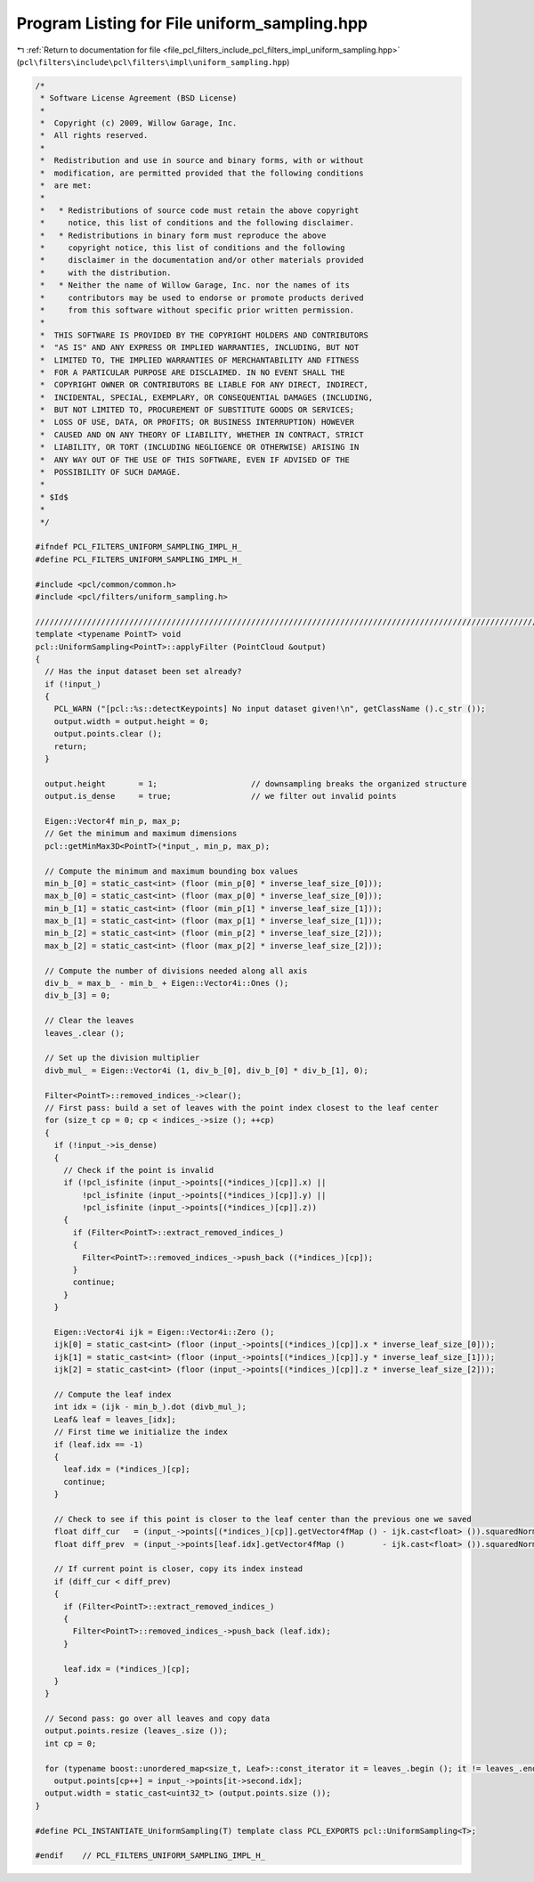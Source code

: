 
.. _program_listing_file_pcl_filters_include_pcl_filters_impl_uniform_sampling.hpp:

Program Listing for File uniform_sampling.hpp
=============================================

|exhale_lsh| :ref:`Return to documentation for file <file_pcl_filters_include_pcl_filters_impl_uniform_sampling.hpp>` (``pcl\filters\include\pcl\filters\impl\uniform_sampling.hpp``)

.. |exhale_lsh| unicode:: U+021B0 .. UPWARDS ARROW WITH TIP LEFTWARDS

.. code-block:: cpp

   /*
    * Software License Agreement (BSD License)
    *
    *  Copyright (c) 2009, Willow Garage, Inc.
    *  All rights reserved.
    *
    *  Redistribution and use in source and binary forms, with or without
    *  modification, are permitted provided that the following conditions
    *  are met:
    *
    *   * Redistributions of source code must retain the above copyright
    *     notice, this list of conditions and the following disclaimer.
    *   * Redistributions in binary form must reproduce the above
    *     copyright notice, this list of conditions and the following
    *     disclaimer in the documentation and/or other materials provided
    *     with the distribution.
    *   * Neither the name of Willow Garage, Inc. nor the names of its
    *     contributors may be used to endorse or promote products derived
    *     from this software without specific prior written permission.
    *
    *  THIS SOFTWARE IS PROVIDED BY THE COPYRIGHT HOLDERS AND CONTRIBUTORS
    *  "AS IS" AND ANY EXPRESS OR IMPLIED WARRANTIES, INCLUDING, BUT NOT
    *  LIMITED TO, THE IMPLIED WARRANTIES OF MERCHANTABILITY AND FITNESS
    *  FOR A PARTICULAR PURPOSE ARE DISCLAIMED. IN NO EVENT SHALL THE
    *  COPYRIGHT OWNER OR CONTRIBUTORS BE LIABLE FOR ANY DIRECT, INDIRECT,
    *  INCIDENTAL, SPECIAL, EXEMPLARY, OR CONSEQUENTIAL DAMAGES (INCLUDING,
    *  BUT NOT LIMITED TO, PROCUREMENT OF SUBSTITUTE GOODS OR SERVICES;
    *  LOSS OF USE, DATA, OR PROFITS; OR BUSINESS INTERRUPTION) HOWEVER
    *  CAUSED AND ON ANY THEORY OF LIABILITY, WHETHER IN CONTRACT, STRICT
    *  LIABILITY, OR TORT (INCLUDING NEGLIGENCE OR OTHERWISE) ARISING IN
    *  ANY WAY OUT OF THE USE OF THIS SOFTWARE, EVEN IF ADVISED OF THE
    *  POSSIBILITY OF SUCH DAMAGE.
    *
    * $Id$
    *
    */
   
   #ifndef PCL_FILTERS_UNIFORM_SAMPLING_IMPL_H_
   #define PCL_FILTERS_UNIFORM_SAMPLING_IMPL_H_
   
   #include <pcl/common/common.h>
   #include <pcl/filters/uniform_sampling.h>
   
   //////////////////////////////////////////////////////////////////////////////////////////////////////////////////
   template <typename PointT> void
   pcl::UniformSampling<PointT>::applyFilter (PointCloud &output)
   {
     // Has the input dataset been set already?
     if (!input_)
     {
       PCL_WARN ("[pcl::%s::detectKeypoints] No input dataset given!\n", getClassName ().c_str ());
       output.width = output.height = 0;
       output.points.clear ();
       return;
     }
   
     output.height       = 1;                    // downsampling breaks the organized structure
     output.is_dense     = true;                 // we filter out invalid points
   
     Eigen::Vector4f min_p, max_p;
     // Get the minimum and maximum dimensions
     pcl::getMinMax3D<PointT>(*input_, min_p, max_p);
   
     // Compute the minimum and maximum bounding box values
     min_b_[0] = static_cast<int> (floor (min_p[0] * inverse_leaf_size_[0]));
     max_b_[0] = static_cast<int> (floor (max_p[0] * inverse_leaf_size_[0]));
     min_b_[1] = static_cast<int> (floor (min_p[1] * inverse_leaf_size_[1]));
     max_b_[1] = static_cast<int> (floor (max_p[1] * inverse_leaf_size_[1]));
     min_b_[2] = static_cast<int> (floor (min_p[2] * inverse_leaf_size_[2]));
     max_b_[2] = static_cast<int> (floor (max_p[2] * inverse_leaf_size_[2]));
   
     // Compute the number of divisions needed along all axis
     div_b_ = max_b_ - min_b_ + Eigen::Vector4i::Ones ();
     div_b_[3] = 0;
   
     // Clear the leaves
     leaves_.clear ();
   
     // Set up the division multiplier
     divb_mul_ = Eigen::Vector4i (1, div_b_[0], div_b_[0] * div_b_[1], 0);
   
     Filter<PointT>::removed_indices_->clear();
     // First pass: build a set of leaves with the point index closest to the leaf center
     for (size_t cp = 0; cp < indices_->size (); ++cp)
     {
       if (!input_->is_dense)
       {
         // Check if the point is invalid
         if (!pcl_isfinite (input_->points[(*indices_)[cp]].x) || 
             !pcl_isfinite (input_->points[(*indices_)[cp]].y) || 
             !pcl_isfinite (input_->points[(*indices_)[cp]].z))
         {
           if (Filter<PointT>::extract_removed_indices_)
           {
             Filter<PointT>::removed_indices_->push_back ((*indices_)[cp]);
           }
           continue;
         }
       }
   
       Eigen::Vector4i ijk = Eigen::Vector4i::Zero ();
       ijk[0] = static_cast<int> (floor (input_->points[(*indices_)[cp]].x * inverse_leaf_size_[0]));
       ijk[1] = static_cast<int> (floor (input_->points[(*indices_)[cp]].y * inverse_leaf_size_[1]));
       ijk[2] = static_cast<int> (floor (input_->points[(*indices_)[cp]].z * inverse_leaf_size_[2]));
   
       // Compute the leaf index
       int idx = (ijk - min_b_).dot (divb_mul_);
       Leaf& leaf = leaves_[idx];
       // First time we initialize the index
       if (leaf.idx == -1)
       {
         leaf.idx = (*indices_)[cp];
         continue;
       }
   
       // Check to see if this point is closer to the leaf center than the previous one we saved
       float diff_cur   = (input_->points[(*indices_)[cp]].getVector4fMap () - ijk.cast<float> ()).squaredNorm ();
       float diff_prev  = (input_->points[leaf.idx].getVector4fMap ()        - ijk.cast<float> ()).squaredNorm ();
   
       // If current point is closer, copy its index instead
       if (diff_cur < diff_prev)
       {
         if (Filter<PointT>::extract_removed_indices_)
         {
           Filter<PointT>::removed_indices_->push_back (leaf.idx);
         }
   
         leaf.idx = (*indices_)[cp];
       }
     }
   
     // Second pass: go over all leaves and copy data
     output.points.resize (leaves_.size ());
     int cp = 0;
   
     for (typename boost::unordered_map<size_t, Leaf>::const_iterator it = leaves_.begin (); it != leaves_.end (); ++it)
       output.points[cp++] = input_->points[it->second.idx];
     output.width = static_cast<uint32_t> (output.points.size ());
   }
   
   #define PCL_INSTANTIATE_UniformSampling(T) template class PCL_EXPORTS pcl::UniformSampling<T>;
   
   #endif    // PCL_FILTERS_UNIFORM_SAMPLING_IMPL_H_
   
